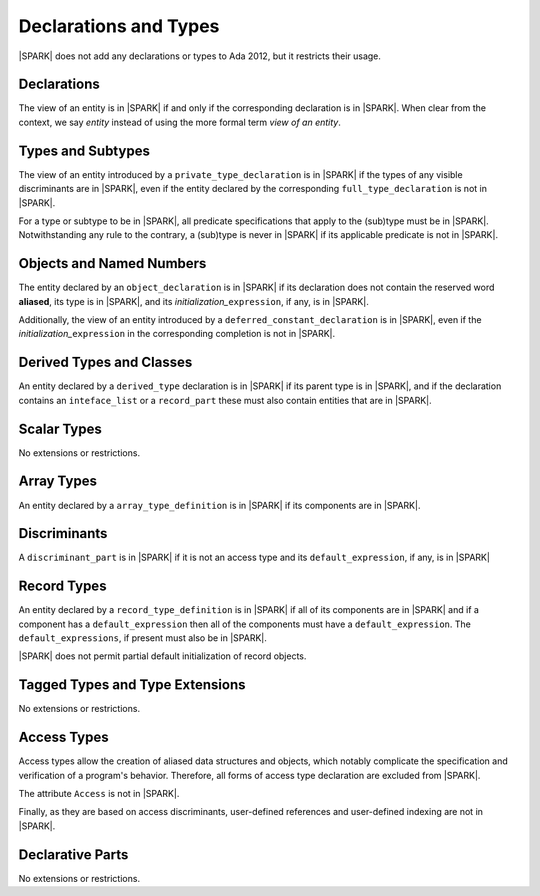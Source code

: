Declarations and Types
======================

|SPARK| does not add any declarations or types to Ada 2012, but it restricts
their usage.

Declarations
------------

The view of an entity is in |SPARK| if and only if the corresponding
declaration is in |SPARK|. When clear from the context, we say *entity* instead
of using the more formal term *view of an entity*.

Types and Subtypes
------------------

The view of an entity introduced by a ``private_type_declaration`` is in
|SPARK| if the types of any visible discriminants are in |SPARK|, even if the entity
declared by the corresponding ``full_type_declaration`` is not in |SPARK|.

For a type or subtype to be in |SPARK|, all predicate specifications that apply
to the (sub)type must be in |SPARK|.  Notwithstanding any rule to the contrary,
a (sub)type is never in |SPARK| if its applicable predicate is not in |SPARK|.

Objects and Named Numbers
-------------------------

The entity declared by an ``object_declaration`` is
in |SPARK| if its declaration does not contain the reserved word **aliased**,
its type is in |SPARK|, and its *initialization_*\ ``expression``, if any, is in
|SPARK|.

Additionally, the view of an entity introduced by a
``deferred_constant_declaration`` is in |SPARK|, even if the *initialization_*\
``expression`` in the corresponding completion is not in |SPARK|.

Derived Types and Classes
-------------------------

An entity declared by a ``derived_type`` declaration is in |SPARK| if its 
parent type is in |SPARK|, and if the declaration contains an ``inteface_list`` 
or a ``record_part`` these must also contain entities that are in |SPARK|.

Scalar Types
------------

No extensions or restrictions.

Array Types
-----------

An entity declared by a ``array_type_definition`` is in |SPARK| if its 
components are in |SPARK|.


Discriminants
-------------

A ``discriminant_part`` is in |SPARK| if it is not an access type and its
``default_expression``, if any, is in |SPARK|

Record Types
------------

An entity declared by a ``record_type_definition`` is in |SPARK| if all of its 
components are in |SPARK| and if a component has a ``default_expression`` then
all of the components must have a ``default_expression``.  
The ``default_expressions``, if present must also be in |SPARK|.

|SPARK| does not permit partial default initialization of record objects.

Tagged Types and Type Extensions
--------------------------------

No extensions or restrictions.

.. todo::
   RCC comment: This will need to describe any global restrictions on tagged types (if any)
   and any additional Restrictions that we may feel users need.  I assume this section won't
   be finalized for D1/CDR, so target for D2.

Access Types
------------

Access types allow the creation of aliased data structures and objects, which
notably complicate the specification and verification of a program's
behavior. Therefore, all forms of access type declaration are excluded from |SPARK|.

The attribute ``Access`` is not in |SPARK|.

Finally, as they are based on access discriminants, user-defined references
and user-defined indexing are not in |SPARK|.

Declarative Parts
-----------------

No extensions or restrictions.
